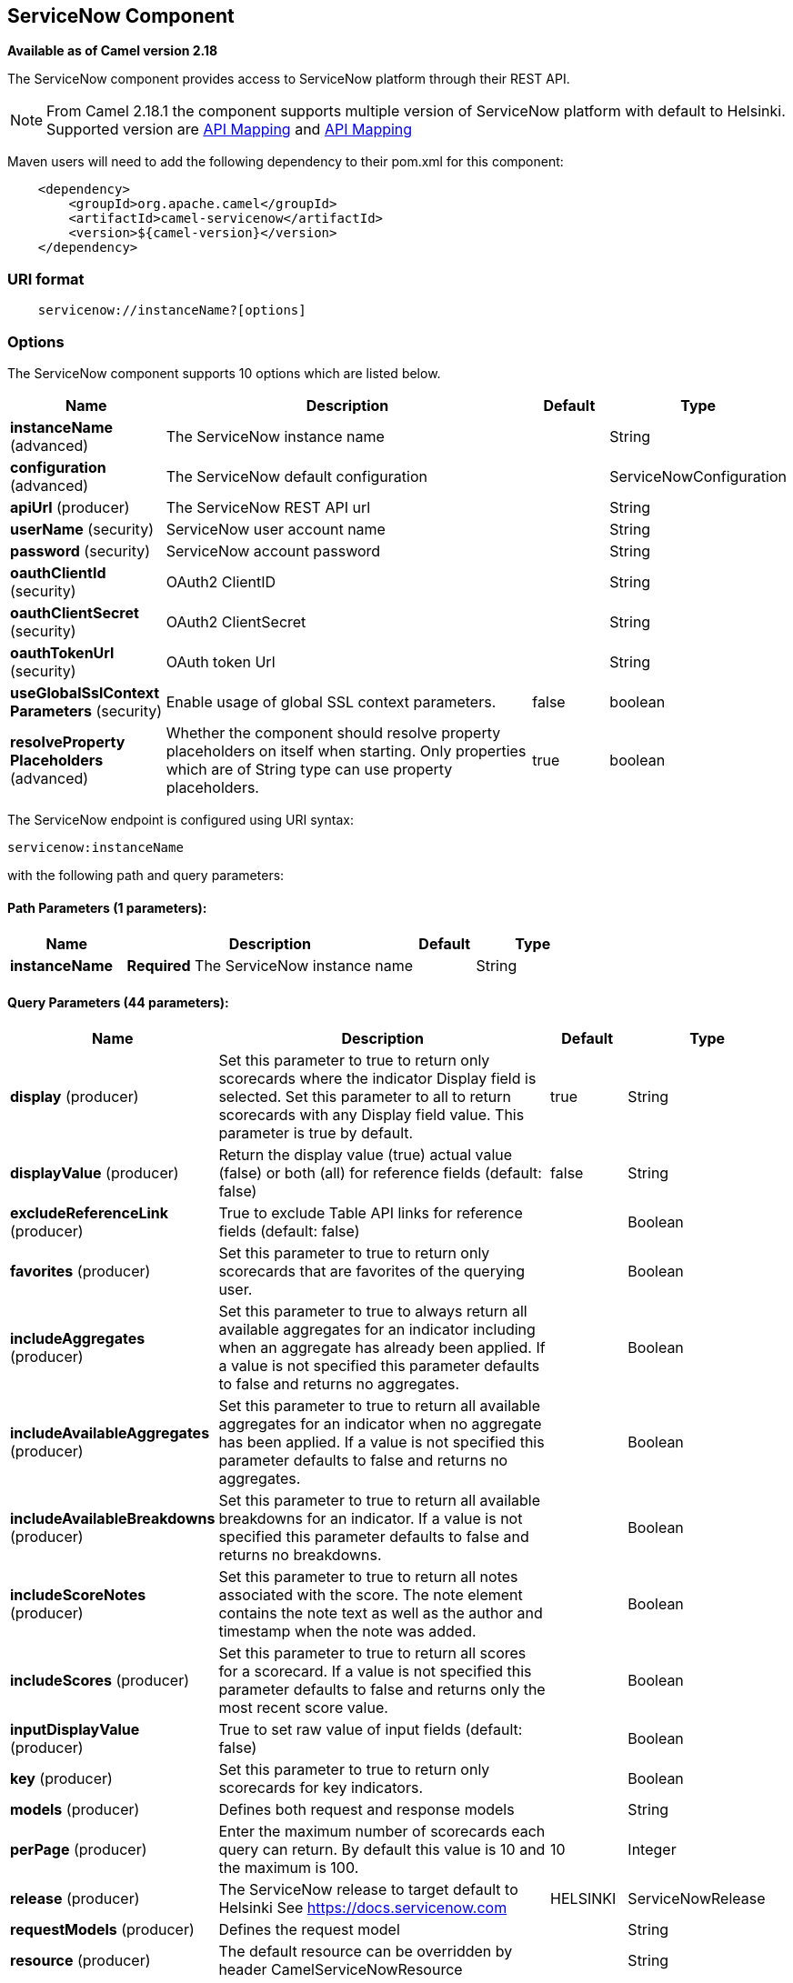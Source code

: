 ## ServiceNow Component

*Available as of Camel version 2.18*

The ServiceNow component provides access to ServiceNow platform through their REST API.

NOTE: From Camel 2.18.1 the component supports multiple version of ServiceNow platform with default to Helsinki. Supported version are <<ServiceNow-Fuji>> and <<ServiceNow-Helsinki>>


Maven users will need to add the following dependency to their pom.xml
for this component:

[source,java]
-------------------------------------------------
    <dependency>
        <groupId>org.apache.camel</groupId>
        <artifactId>camel-servicenow</artifactId>
        <version>${camel-version}</version>
    </dependency>
-------------------------------------------------

### URI format

[source,java]
---------------------------------------
    servicenow://instanceName?[options]
---------------------------------------

### Options


// component options: START
The ServiceNow component supports 10 options which are listed below.



[width="100%",cols="2,5,^1,2",options="header"]
|=======================================================================
| Name | Description | Default | Type
| **instanceName** (advanced) | The ServiceNow instance name |  | String
| **configuration** (advanced) | The ServiceNow default configuration |  | ServiceNowConfiguration
| **apiUrl** (producer) | The ServiceNow REST API url |  | String
| **userName** (security) | ServiceNow user account name |  | String
| **password** (security) | ServiceNow account password |  | String
| **oauthClientId** (security) | OAuth2 ClientID |  | String
| **oauthClientSecret** (security) | OAuth2 ClientSecret |  | String
| **oauthTokenUrl** (security) | OAuth token Url |  | String
| **useGlobalSslContext Parameters** (security) | Enable usage of global SSL context parameters. | false | boolean
| **resolveProperty Placeholders** (advanced) | Whether the component should resolve property placeholders on itself when starting. Only properties which are of String type can use property placeholders. | true | boolean
|=======================================================================
// component options: END


// endpoint options: START
The ServiceNow endpoint is configured using URI syntax:

    servicenow:instanceName

with the following path and query parameters:

#### Path Parameters (1 parameters):

[width="100%",cols="2,5,^1,2",options="header"]
|=======================================================================
| Name | Description | Default | Type
| **instanceName** | *Required* The ServiceNow instance name |  | String
|=======================================================================

#### Query Parameters (44 parameters):

[width="100%",cols="2,5,^1,2",options="header"]
|=======================================================================
| Name | Description | Default | Type
| **display** (producer) | Set this parameter to true to return only scorecards where the indicator Display field is selected. Set this parameter to all to return scorecards with any Display field value. This parameter is true by default. | true | String
| **displayValue** (producer) | Return the display value (true) actual value (false) or both (all) for reference fields (default: false) | false | String
| **excludeReferenceLink** (producer) | True to exclude Table API links for reference fields (default: false) |  | Boolean
| **favorites** (producer) | Set this parameter to true to return only scorecards that are favorites of the querying user. |  | Boolean
| **includeAggregates** (producer) | Set this parameter to true to always return all available aggregates for an indicator including when an aggregate has already been applied. If a value is not specified this parameter defaults to false and returns no aggregates. |  | Boolean
| **includeAvailableAggregates** (producer) | Set this parameter to true to return all available aggregates for an indicator when no aggregate has been applied. If a value is not specified this parameter defaults to false and returns no aggregates. |  | Boolean
| **includeAvailableBreakdowns** (producer) | Set this parameter to true to return all available breakdowns for an indicator. If a value is not specified this parameter defaults to false and returns no breakdowns. |  | Boolean
| **includeScoreNotes** (producer) | Set this parameter to true to return all notes associated with the score. The note element contains the note text as well as the author and timestamp when the note was added. |  | Boolean
| **includeScores** (producer) | Set this parameter to true to return all scores for a scorecard. If a value is not specified this parameter defaults to false and returns only the most recent score value. |  | Boolean
| **inputDisplayValue** (producer) | True to set raw value of input fields (default: false) |  | Boolean
| **key** (producer) | Set this parameter to true to return only scorecards for key indicators. |  | Boolean
| **models** (producer) | Defines both request and response models |  | String
| **perPage** (producer) | Enter the maximum number of scorecards each query can return. By default this value is 10 and the maximum is 100. | 10 | Integer
| **release** (producer) | The ServiceNow release to target default to Helsinki See https://docs.servicenow.com | HELSINKI | ServiceNowRelease
| **requestModels** (producer) | Defines the request model |  | String
| **resource** (producer) | The default resource can be overridden by header CamelServiceNowResource |  | String
| **responseModels** (producer) | Defines the response model |  | String
| **sortBy** (producer) | Specify the value to use when sorting results. By default queries sort records by value. |  | String
| **sortDir** (producer) | Specify the sort direction ascending or descending. By default queries sort records in descending order. Use sysparm_sortdir=asc to sort in ascending order. |  | String
| **suppressAutoSysField** (producer) | True to suppress auto generation of system fields (default: false) |  | Boolean
| **suppressPaginationHeader** (producer) | Set this value to true to remove the Link header from the response. The Link header allows you to request additional pages of data when the number of records matching your query exceeds the query limit |  | Boolean
| **table** (producer) | The default table can be overridden by header CamelServiceNowTable |  | String
| **target** (producer) | Set this parameter to true to return only scorecards that have a target. |  | Boolean
| **topLevelOnly** (producer) | Gets only those categories whose parent is a catalog. |  | Boolean
| **apiVersion** (advanced) | The ServiceNow REST API version default latest |  | String
| **dateFormat** (advanced) | The date format used for Json serialization/deserialization | yyyy-MM-dd | String
| **dateTimeFormat** (advanced) | The date-time format used for Json serialization/deserialization | yyyy-MM-dd HH:mm:ss | String
| **httpClientPolicy** (advanced) | To configure http-client |  | HTTPClientPolicy
| **mapper** (advanced) | Sets Jackson's ObjectMapper to use for request/reply |  | ObjectMapper
| **proxyAuthorizationPolicy** (advanced) | To configure proxy authentication |  | ProxyAuthorization Policy
| **retrieveTargetRecordOn Import** (advanced) | Set this parameter to true to retrieve the target record when using import set api. The import set result is then replaced by the target record | false | Boolean
| **synchronous** (advanced) | Sets whether synchronous processing should be strictly used or Camel is allowed to use asynchronous processing (if supported). | false | boolean
| **timeFormat** (advanced) | The time format used for Json serialization/deserialization | HH:mm:ss | String
| **proxyHost** (proxy) | The proxy host name |  | String
| **proxyPort** (proxy) | The proxy port number |  | Integer
| **apiUrl** (security) | The ServiceNow REST API url |  | String
| **oauthClientId** (security) | OAuth2 ClientID |  | String
| **oauthClientSecret** (security) | OAuth2 ClientSecret |  | String
| **oauthTokenUrl** (security) | OAuth token Url |  | String
| **password** (security) | *Required* ServiceNow account password MUST be provided |  | String
| **proxyPassword** (security) | Password for proxy authentication |  | String
| **proxyUserName** (security) | Username for proxy authentication |  | String
| **sslContextParameters** (security) | To configure security using SSLContextParameters. See http://camel.apache.org/camel-configuration-utilities.html |  | SSLContextParameters
| **userName** (security) | *Required* ServiceNow user account name MUST be provided |  | String
|=======================================================================
// endpoint options: END



### Headers

[width="100%",cols="10%,10%,10%,10%,60%",options="header",]
|===
|Name |Type |ServiceNow API Parameter |Endpoint option |Description
|CamelServiceNowResource |String | - | - | The resource to access
|CamelServiceNowAction |String | - | - | The action to perform
|CamelServiceNowActionSubject | - | - | String |The subject to which the action should be applied
|CamelServiceNowModel |Class | - | - | The data model
|CamelServiceNowRequestModel |Class | - | - | The request data model
|CamelServiceNowResponseModel |Class | - | - | The response data model
|CamelServiceNowOffsetNext | - | - | - | -
|CamelServiceNowOffsetPrev | - | - | - | -
|CamelServiceNowOffsetFirst | - | - | - | -
|CamelServiceNowOffsetLast | - | - | - | -
|CamelServiceNowContentType | - | - | - | -
|CamelServiceNowContentEncoding | - | - | - | -
|CamelServiceNowContentMeta | - | - | - | -
|CamelServiceNowSysId |String | sys_id | - | -
|CamelServiceNowUserSysId |String | user_sysid | - | -
|CamelServiceNowUserId |String | user_id | - | -
|CamelServiceNowCartItemId |String | cart_item_id | - | -
|CamelServiceNowFileName |String | file_name | - | -
|CamelServiceNowTable |String | table_name | - | -
|CamelServiceNowTableSysId |String | table_sys_id | - | -
|CamelServiceNowEncryptionContext | String | encryption_context | - | -
|CamelServiceNowCategory | String | sysparm_category  | - | -
|CamelServiceNowType |String | sysparm_type | - | -
|CamelServiceNowCatalog | String | sysparm_catalog | - | -
|CamelServiceNowQuery |String | sysparm_query | - | -
|CamelServiceNowDisplayValue |String | sysparm_display_value | displayValue  | -
|CamelServiceNowInputDisplayValue |Boolean | sysparm_input_display_value | inputDisplayValue  | -
|CamelServiceNowExcludeReferenceLink |Boolean | sysparm_exclude_reference_link | excludeReferenceLink  | -
|CamelServiceNowFields |String | sysparm_fields | - | -
|CamelServiceNowLimit |Integer | sysparm_limit | - | -
|CamelServiceNowText | String | sysparm_text | - | -
|CamelServiceNowOffset | Integer | sysparm_offset | - | -
|CamelServiceNowView |String | sysparm_view | - | -
|CamelServiceNowSuppressAutoSysField |Boolean | sysparm_suppress_auto_sys_field | suppressAutoSysField | -
|CamelServiceNowSuppressPaginationHeader | Booleab | sysparm_suppress_pagination_header | suppressPaginationHeader | -
|CamelServiceNowMinFields |String | sysparm_min_fields | - | -
|CamelServiceNowMaxFields |String | sysparm_max_fields | - | -
|CamelServiceNowSumFields |String | sysparm_sum_fields | - | -
|CamelServiceNowAvgFields |String | sysparm_avg_fields | - | -
|CamelServiceNowCount |Boolean | sysparm_count | - | -
|CamelServiceGroupBy |String | sysparm_group_by | - | -
|CamelServiceOrderBy |String | sysparm_order_by | - | -
|CamelServiceHaving |String | sysparm_having | - | -
|CamelServiceNowUUID |String | sysparm_uuid | - | -
|CamelServiceNowBreakdown| String| sysparm_breakdown | - | -
|CamelServiceNowIncludeScores| Boolean | sysparm_include_scores | includeScores | -
|CamelServiceNowIncludeScoreNotes | Boolean | sysparm_include_score_notes | includeScoreNotes | -
|CamelServiceNowIncludeAggregates | Boolean | sysparm_include_aggregates | includeAggregates | -
|CamelServiceNowIncludeAvailableBreakdowns | Boolean | sysparm_include_available_breakdowns | includeAvailableBreakdowns | -
|CamelServiceNowIncludeAvailableAggregates | Boolean | sysparm_include_available_aggregates | includeAvailableAggregates | -
|CamelServiceNowFavorites | Boolean | sysparm_favorites | favorites | -
|CamelServiceNowKey  | Boolean | sysparm_key | key | -
|CamelServiceNowTarget | Boolean | sysparm_target | target | -
|CamelServiceNowDisplay | String | sysparm_display | display | -
|CamelServiceNowPerPage | Integer | sysparm_per_page | perPage | -
|CamelServiceNowSortBy | String | sysparm_sortby | sortBy | -
|CamelServiceNowSortDir | String | sysparm_sortdit | sortDir | -
|CamelServiceNowContains | String | sysparm_contains | - | -
|CamelServiceNowTags | String | sysparm_tags | - | -
|CamelServiceNowPage | String | sysparm_page | - | -
|CamelServiceNowElementsFilter | String | sysparm_elements_filter | - | -
|CamelServiceNowBreakdownRelation | String | sysparm_breakdown_relation | - | -
|CamelServiceNowDataSource | String | sysparm_data_source | - | -
|CamelServiceNowTopLevelOnly | Boolean | sysparm_top_level_only | topLevelOnly | -
|CamelServiceNowApiVersion | String | - | - | The REST API version
|CamelServiceNowResponseMeta | Map | - | - | Meta data provided along with a response
|===

[[ServiceNow-Fuji]]
[cols="10%a,10%a,10%a,70%a", options="header"]
.API Mapping
|===
| CamelServiceNowResource | CamelServiceNowAction | Method | API URI
1.5+<.^|TABLE
| RETRIEVE | GET | /api/now/v1/table/{table_name}/{sys_id}
| CREATE | POST | /api/now/v1/table/{table_name}
| MODIFY | PUT | /api/now/v1/table/{table_name}/{sys_id}
| DELETE | DELETE | /api/now/v1/table/{table_name}/{sys_id}
| UPDATE | PATCH | /api/now/v1/table/{table_name}/{sys_id}

| AGGREGATE
| RETRIEVE | GET | /api/now/v1/stats/{table_name}

1.2+<.^|IMPORT
| RETRIEVE | GET | /api/now/import/{table_name}/{sys_id}
| CREATE | POST | /api/now/import/{table_name}
|===

NOTE: link:http://wiki.servicenow.com/index.php?title=REST_API#Available_APIs[Fuji REST API Documentation]

[[ServiceNow-Helsinki]]
[cols="10%a,10%a,10%a,10%a,60%a", options="header"]
.API Mapping
|===
| CamelServiceNowResource | CamelServiceNowAction | CamelServiceNowActionSubject | Method | API URI
1.5+<.^|TABLE
| RETRIEVE | | GET | /api/now/v1/table/{table_name}/{sys_id}
| CREATE | | POST | /api/now/v1/table/{table_name}
| MODIFY | | PUT | /api/now/v1/table/{table_name}/{sys_id}
| DELETE | | DELETE | /api/now/v1/table/{table_name}/{sys_id}
| UPDATE | | PATCH | /api/now/v1/table/{table_name}/{sys_id}

| AGGREGATE
| RETRIEVE | | GET | /api/now/v1/stats/{table_name}

1.2+<.^|IMPORT
| RETRIEVE | | GET | /api/now/import/{table_name}/{sys_id}
| CREATE | | POST | /api/now/import/{table_name}

1.4+<.^|ATTACHMENT
| RETRIEVE | | GET | /api/now/api/now/attachment/{sys_id}
| CONTENT | | GET | /api/now/attachment/{sys_id}/file
| UPLOAD | | POST | /api/now/api/now/attachment/file
| DELETE | | DELETE | /api/now/attachment/{sys_id}

| SCORECARDS
| RETRIEVE | PERFORMANCE_ANALYTICS | GET | /api/now/pa/scorecards

1.2+<.^|MISC
| RETRIEVE | USER_ROLE_INHERITANCE | GET | /api/global/user_role_inheritance
| CREATE | IDENTIFY_RECONCILE | POST | /api/now/identifyreconcile

1.2+<.^|SERVICE_CATALOG
| RETRIEVE | | GET | /sn_sc/servicecatalog/catalogs/{sys_id}
| RETRIEVE | CATEGORIES |  GET | /sn_sc/servicecatalog/catalogs/{sys_id}/categories

1.5+<.^|SERVICE_CATALOG_ITEMS
| RETRIEVE | | GET | /sn_sc/servicecatalog/items/{sys_id}
| RETRIEVE | SUBMIT_GUIDE | POST | /sn_sc/servicecatalog/items/{sys_id}/submit_guide
| RETRIEVE | CHECKOUT_GUIDE | POST | /sn_sc/servicecatalog/items/{sys_id}/checkout_guide
| CREATE | SUBJECT_CART | POST | /sn_sc/servicecatalog/items/{sys_id}/add_to_cart
| CREATE | SUBJECT_PRODUCER | POST | /sn_sc/servicecatalog/items/{sys_id}/submit_producer

1.6+<.^|SERVICE_CATALOG_CARTS
| RETRIEVE | | GET | /sn_sc/servicecatalog/cart
| RETRIEVE | DELIVERY_ADDRESS | GET | /sn_sc/servicecatalog/cart/delivery_address/{user_id}
| RETRIEVE | CHECKOUT | POST | /sn_sc/servicecatalog/cart/checkout
| UPDATE | | POST | /sn_sc/servicecatalog/cart/{cart_item_id}
| UPDATE | CHECKOUT | POST | /sn_sc/servicecatalog/cart/submit_order
| DELETE | | DELETE | /sn_sc/servicecatalog/cart/{sys_id}/empty

| SERVICE_CATALOG_CATEGORIES
| RETRIEVE | | GET | /sn_sc/servicecatalog/categories/{sys_id}

|===

NOTE: https://docs.servicenow.com/bundle/helsinki-servicenow-platform/page/integrate/inbound-rest/reference/r_RESTResources.html[Helsinki REST API Documentation]

### Usage examples:
 
{% raw %}
[source,java]
.Retrieve 10 Incidents
-------------------------------------------------------------------------------------------------------------------
context.addRoutes(new RouteBuilder() {
    public void configure() {
       from("direct:servicenow")
           .to("servicenow:{{env:SERVICENOW_INSTANCE}}"
               + "?userName={{env:SERVICENOW_USERNAME}}"
               + "&password={{env:SERVICENOW_PASSWORD}}"
               + "&oauthClientId={{env:SERVICENOW_OAUTH2_CLIENT_ID}}"
               + "&oauthClientSecret={{env:SERVICENOW_OAUTH2_CLIENT_SECRET}}"
           .to("mock:servicenow");
    }
}); 

FluentProducerTemplate.on(context)
    .withHeader(ServiceNowConstants.RESOURCE, "table")
    .withHeader(ServiceNowConstants.ACTION, ServiceNowConstants.ACTION_RETRIEVE)
    .withHeader(ServiceNowConstants.SYSPARM_LIMIT.getId(), "10")
    .withHeader(ServiceNowConstants.TABLE, "incident")
    .withHeader(ServiceNowConstants.MODEL, Incident.class)
    .to("direct:servicenow")
    .send();
-------------------------------------------------------------------------------------------------------------------
{% endraw %}

